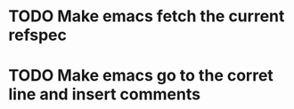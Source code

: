 * TODO Make emacs fetch the current refspec
* TODO Make emacs go to the corret line and insert comments
